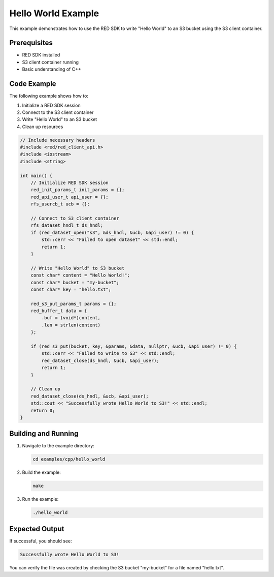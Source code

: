 Hello World Example
==================

This example demonstrates how to use the RED SDK to write "Hello World" to an S3 bucket using the S3 client container.

Prerequisites
------------

- RED SDK installed
- S3 client container running
- Basic understanding of C++

Code Example
-----------

The following example shows how to:

1. Initialize a RED SDK session
2. Connect to the S3 client container
3. Write "Hello World" to an S3 bucket
4. Clean up resources

.. code-block:: cpp

    // Include necessary headers
    #include <red/red_client_api.h>
    #include <iostream>
    #include <string>

    int main() {
        // Initialize RED SDK session
        red_init_params_t init_params = {};
        red_api_user_t api_user = {};
        rfs_usercb_t ucb = {};

        // Connect to S3 client container
        rfs_dataset_hndl_t ds_hndl;
        if (red_dataset_open("s3", &ds_hndl, &ucb, &api_user) != 0) {
            std::cerr << "Failed to open dataset" << std::endl;
            return 1;
        }

        // Write "Hello World" to S3 bucket
        const char* content = "Hello World!";
        const char* bucket = "my-bucket";
        const char* key = "hello.txt";

        red_s3_put_params_t params = {};
        red_buffer_t data = {
            .buf = (void*)content,
            .len = strlen(content)
        };

        if (red_s3_put(bucket, key, &params, &data, nullptr, &ucb, &api_user) != 0) {
            std::cerr << "Failed to write to S3" << std::endl;
            red_dataset_close(ds_hndl, &ucb, &api_user);
            return 1;
        }

        // Clean up
        red_dataset_close(ds_hndl, &ucb, &api_user);
        std::cout << "Successfully wrote Hello World to S3!" << std::endl;
        return 0;
    }

Building and Running
------------------

1. Navigate to the example directory:

   .. code-block:: bash

       cd examples/cpp/hello_world

2. Build the example:

   .. code-block:: bash

       make

3. Run the example:

   .. code-block:: bash

       ./hello_world

Expected Output
-------------

If successful, you should see:

.. code-block:: text

    Successfully wrote Hello World to S3!

You can verify the file was created by checking the S3 bucket "my-bucket" for a file named "hello.txt".
